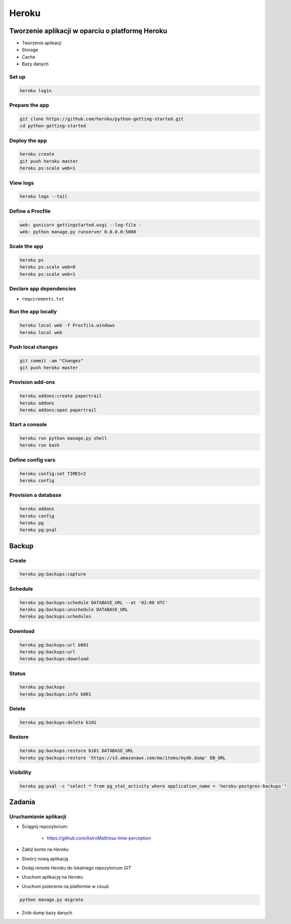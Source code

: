 Heroku
======

Tworzenie aplikacji w oparciu o platformę Heroku
------------------------------------------------

-  Tworzenie aplikacji
-  Storage
-  Cache
-  Bazy danych


Set up
^^^^^^

.. code:: sh

    heroku login

Prepare the app
^^^^^^^^^^^^^^^

.. code:: sh

    git clone https://github.com/heroku/python-getting-started.git
    cd python-getting-started

Deploy the app
^^^^^^^^^^^^^^

.. code:: sh

    heroku create
    git push heroku master
    heroku ps:scale web=1

View logs
^^^^^^^^^

.. code:: sh

    heroku logs --tail

Define a Procfile
^^^^^^^^^^^^^^^^^

.. code:: text

    web: gunicorn gettingstarted.wsgi --log-file -
    web: python manage.py runserver 0.0.0.0:5000

Scale the app
^^^^^^^^^^^^^

.. code:: sh

    heroku ps
    heroku ps:scale web=0
    heroku ps:scale web=1

Declare app dependencies
^^^^^^^^^^^^^^^^^^^^^^^^

-  ``requirements.txt``

Run the app locally
^^^^^^^^^^^^^^^^^^^

.. code:: sh

    heroku local web -f Procfile.windows
    heroku local web

Push local changes
^^^^^^^^^^^^^^^^^^

.. code:: sh

    git commit -am "Changes"
    git push heroku master

Provision add-ons
^^^^^^^^^^^^^^^^^

.. code:: sh

    heroku addons:create papertrail
    heroku addons
    heroku addons:open papertrail

Start a console
^^^^^^^^^^^^^^^

.. code:: sh

    heroku run python manage.py shell
    heroku run bash

Define config vars
^^^^^^^^^^^^^^^^^^

.. code:: sh

    heroku config:set TIMES=2
    heroku config

Provision a database
^^^^^^^^^^^^^^^^^^^^

.. code:: sh

    heroku addons
    heroku config
    heroku pg
    heroku pg:psql

Backup
------

Create
^^^^^^
.. code-block:: sh

    heroku pg:backups:capture

Schedule
^^^^^^^^
.. code-block:: sh

    heroku pg:backups:schedule DATABASE_URL --at '02:00 UTC'
    heroku pg:backups:unschedule DATABASE_URL
    heroku pg:backups:schedules

Download
^^^^^^^^
.. code-block:: sh

    heroku pg:backups:url b001
    heroku pg:backups:url
    heroku pg:backups:download

Status
^^^^^^
.. code-block:: sh

    heroku pg:backups
    heroku pg:backups:info b001

Delete
^^^^^^
.. code-block:: sh

    heroku pg:backups:delete b101

Restore
^^^^^^^
.. code-block:: sh

    heroku pg:backups:restore b101 DATABASE_URL
    heroku pg:backups:restore 'https://s3.amazonaws.com/me/items/mydb.dump' DB_URL

Visibility
^^^^^^^^^^
.. code-block:: sh

    heroku pg:psql -c "select * from pg_stat_activity where application_name = 'heroku-postgres-backups'"

Zadania
-------

Uruchamianie aplikacji
^^^^^^^^^^^^^^^^^^^^^^
- Ściągnij repozytorium:

    - https://github.com/AstroMatt/esa-time-perception

- Załóż konto na `Heroku`
- Stwórz nową aplikację
- Dodaj remote `Heroku` do lokalnego repozytorium `GIT`
- Uruchom aplikację na `Heroku`
- Uruchom polecenie na platformie w cloud:

.. code-block:: sh

    python manage.py migrate

- Zrób dump bazy danych
